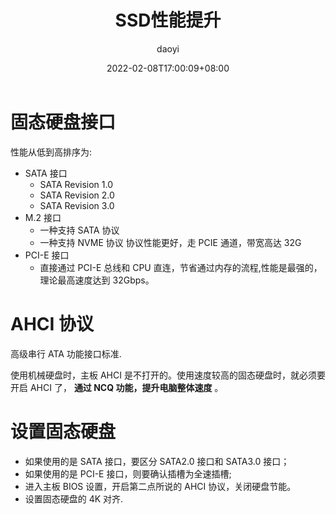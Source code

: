 #+title: SSD性能提升
#+subtitle:
#+author: daoyi
#+date: 2022-02-08T17:00:09+08:00
#+lastmod: 
#+tags[]: AHCI
#+categories[]: hardware
#+keywords[]:
#+draft: false 
#+autoCollapseToc: false

# #above can't work in loveit theme.
# #+toc: true
# #+comment: true

* 固态硬盘接口

性能从低到高排序为:
- SATA 接口
  - SATA Revision 1.0
  - SATA Revision 2.0
  - SATA Revision 3.0
    
- M.2 接口
  - 一种支持 SATA 协议
  - 一种支持 NVME 协议
    协议性能更好，走 PCIE 通道，带宽高达 32G
    
- PCI-E 接口
  - 直接通过 PCI-E 总线和 CPU 直连，节省通过内存的流程,性能是最强的，理论最高速度达到 32Gbps。

* AHCI 协议 
高级串行 ATA 功能接口标准.

使用机械硬盘时，主板 AHCI 是不打开的。使用速度较高的固态硬盘时，就必须要开启 AHCI 了， **通过 NCQ 功能，提升电脑整体速度** 。

* 设置固态硬盘

- 如果使用的是 SATA 接口，要区分 SATA2.0 接口和 SATA3.0 接口；
- 如果使用的是 PCI-E 接口，则要确认插槽为全速插槽;
- 进入主板 BIOS 设置，开启第二点所说的 AHCI 协议，关闭硬盘节能。
- 设置固态硬盘的 4K 对齐.
